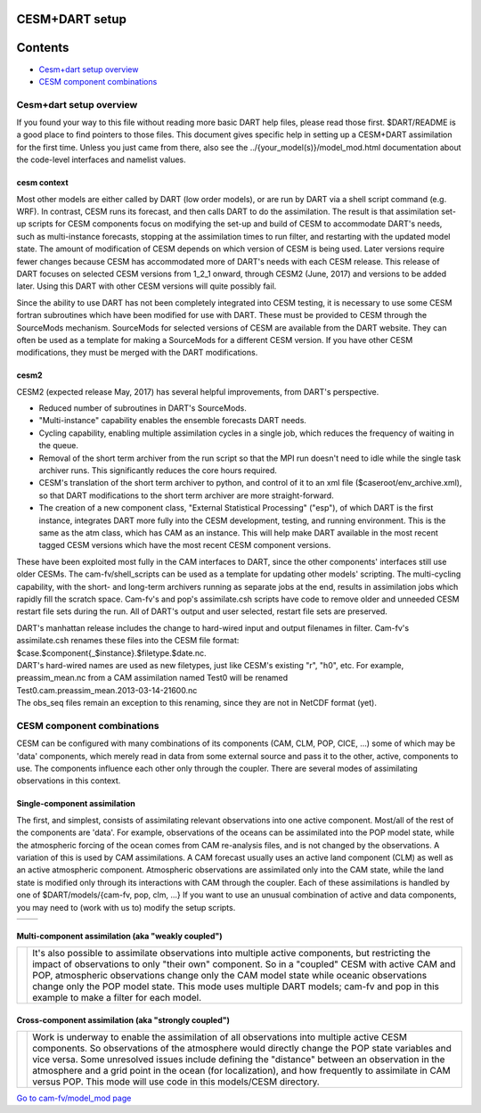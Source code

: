 CESM+DART setup
===============

Contents
========

-  `Cesm+dart setup overview <#cesm+dart_setup_overview>`__
-  `CESM component combinations <#cesm_component_combinations>`__

.. _cesm+dart_setup_overview:

Cesm+dart setup overview
------------------------

If you found your way to this file without reading more basic DART help files, please read those first. $DART/README is
a good place to find pointers to those files. This document gives specific help in setting up a CESM+DART assimilation
for the first time. Unless you just came from there, also see the ../{your_model(s)}/model_mod.html documentation about
the code-level interfaces and namelist values.

cesm context
^^^^^^^^^^^^

Most other models are either called by DART (low order models), or are run by DART via a shell script command (e.g.
WRF). In contrast, CESM runs its forecast, and then calls DART to do the assimilation. The result is that assimilation
set-up scripts for CESM components focus on modifying the set-up and build of CESM to accommodate DART's needs, such as
multi-instance forecasts, stopping at the assimilation times to run filter, and restarting with the updated model state.
The amount of modification of CESM depends on which version of CESM is being used. Later versions require fewer changes
because CESM has accommodated more of DART's needs with each CESM release. This release of DART focuses on selected CESM
versions from 1_2_1 onward, through CESM2 (June, 2017) and versions to be added later. Using this DART with other CESM
versions will quite possibly fail.

Since the ability to use DART has not been completely integrated into CESM testing, it is necessary to use some CESM
fortran subroutines which have been modified for use with DART. These must be provided to CESM through the SourceMods
mechanism. SourceMods for selected versions of CESM are available from the DART website. They can often be used as a
template for making a SourceMods for a different CESM version. If you have other CESM modifications, they must be merged
with the DART modifications.

cesm2
^^^^^

CESM2 (expected release May, 2017) has several helpful improvements, from DART's perspective.

-  Reduced number of subroutines in DART's SourceMods.
-  "Multi-instance" capability enables the ensemble forecasts DART needs.
-  Cycling capability, enabling multiple assimilation cycles in a single job, which reduces the frequency of waiting in
   the queue.
-  Removal of the short term archiver from the run script so that the MPI run doesn't need to idle while the single task
   archiver runs. This significantly reduces the core hours required.
-  CESM's translation of the short term archiver to python, and control of it to an xml file
   ($caseroot/env_archive.xml), so that DART modifications to the short term archiver are more straight-forward.
-  The creation of a new component class, "External Statistical Processing" ("esp"), of which DART is the first
   instance, integrates DART more fully into the CESM development, testing, and running environment. This is the same as
   the atm class, which has CAM as an instance. This will help make DART available in the most recent tagged CESM
   versions which have the most recent CESM component versions.

These have been exploited most fully in the CAM interfaces to DART, since the other components' interfaces still use
older CESMs. The cam-fv/shell_scripts can be used as a template for updating other models' scripting. The multi-cycling
capability, with the short- and long-term archivers running as separate jobs at the end, results in assimilation jobs
which rapidly fill the scratch space. Cam-fv's and pop's assimilate.csh scripts have code to remove older and unneeded
CESM restart file sets during the run. All of DART's output and user selected, restart file sets are preserved.

| DART's manhattan release includes the change to hard-wired input and output filenames in filter. Cam-fv's
  assimilate.csh renames these files into the CESM file format:
| $case.$component{_$instance}.$filetype.$date.nc.
| DART's hard-wired names are used as new filetypes, just like CESM's existing "r", "h0", etc. For example,
  preassim_mean.nc from a CAM assimilation named Test0 will be renamed
| Test0.cam.preassim_mean.2013-03-14-21600.nc
| The obs_seq files remain an exception to this renaming, since they are not in NetCDF format (yet).

.. _cesm_component_combinations:

CESM component combinations
---------------------------

CESM can be configured with many combinations of its components (CAM, CLM, POP, CICE, ...) some of which may be 'data'
components, which merely read in data from some external source and pass it to the other, active, components to use. The
components influence each other only through the coupler. There are several modes of assimilating observations in this
context.

Single-component assimilation
^^^^^^^^^^^^^^^^^^^^^^^^^^^^^

The first, and simplest, consists of assimilating relevant observations into one active component. Most/all of the rest
of the components are 'data'. For example, observations of the oceans can be assimilated into the POP model state, while
the atmospheric forcing of the ocean comes from CAM re-analysis files, and is not changed by the observations. A
variation of this is used by CAM assimilations. A CAM forecast usually uses an active land component (CLM) as well as an
active atmospheric component. Atmospheric observations are assimilated only into the CAM state, while the land state is
modified only through its interactions with CAM through the coupler. Each of these assimilations is handled by one of
$DART/models/{cam-fv, pop, clm, ...} If you want to use an unusual combination of active and data components, you may
need to (work with us to) modify the setup scripts.

==================== ====================
|CAM+DART flowchart| |POP+DART flowchart|
==================== ====================

Multi-component assimilation (aka "weakly coupled")
^^^^^^^^^^^^^^^^^^^^^^^^^^^^^^^^^^^^^^^^^^^^^^^^^^^

+-----------------------------+---------------------------------------------------------------------------------------+
| |Multi-component flowchart| | It's also possible to assimilate observations into multiple active components, but    |
|                             | restricting the impact of observations to only "their own" component. So in a         |
|                             | "coupled" CESM with active CAM and POP, atmospheric observations change only the CAM  |
|                             | model state while oceanic observations change only the POP model state. This mode     |
|                             | uses multiple DART models; cam-fv and pop in this example to make a filter for each   |
|                             | model.                                                                                |
+-----------------------------+---------------------------------------------------------------------------------------+

Cross-component assimilation (aka "strongly coupled")
^^^^^^^^^^^^^^^^^^^^^^^^^^^^^^^^^^^^^^^^^^^^^^^^^^^^^

+-----------------------------+---------------------------------------------------------------------------------------+
| |Cross-component flowchart| | Work is underway to enable the assimilation of all observations into multiple active  |
|                             | CESM components. So observations of the atmosphere would directly change the POP      |
|                             | state variables and vice versa. Some unresolved issues include defining the           |
|                             | "distance" between an observation in the atmosphere and a grid point in the ocean     |
|                             | (for localization), and how frequently to assimilate in CAM versus POP. This mode     |
|                             | will use code in this models/CESM directory.                                          |
+-----------------------------+---------------------------------------------------------------------------------------+

`Go to cam-fv/model_mod page </models/cam-fv/model_mod.html>`__

.. |CAM+DART flowchart| image:: ./CESM_DART_assim_modes/CAM_only.png
   :width: 300px
   :height: 400px
.. |POP+DART flowchart| image:: ./CESM_DART_assim_modes/POP_only.png
   :width: 550px
   :height: 400px
.. |Multi-component flowchart| image:: ./CESM_DART_assim_modes/multi-component.png
   :height: 400px
.. |Cross-component flowchart| image:: ./CESM_DART_assim_modes/cross-component.png
   :height: 400px
